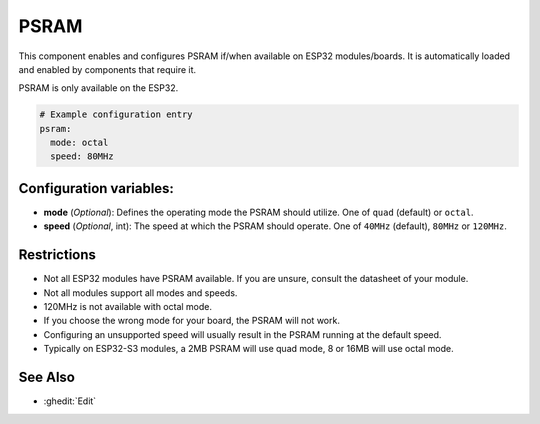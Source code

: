 PSRAM
=====

.. seo::
    :description: Configuration for the ESP32 PSRAM platform for ESPHome.
    :image: psram.svg

This component enables and configures PSRAM if/when available on ESP32 modules/boards.
It is automatically loaded and enabled by components that require it.

PSRAM is only available on the ESP32.

.. code-block:: yaml

    # Example configuration entry
    psram:
      mode: octal
      speed: 80MHz

Configuration variables:
------------------------

- **mode** (*Optional*): Defines the operating mode the PSRAM should utilize. One of ``quad`` (default) or ``octal``.
- **speed** (*Optional*, int): The speed at which the PSRAM should operate. One of ``40MHz`` (default), ``80MHz`` or ``120MHz``.

Restrictions
------------
* Not all ESP32 modules have PSRAM available. If you are unsure, consult the datasheet of your module.
* Not all modules support all modes and speeds.
* 120MHz is not available with octal mode.
* If you choose the wrong mode for your board, the PSRAM will not work.
* Configuring an unsupported speed will usually result in the PSRAM running at the default speed.
* Typically on ESP32-S3 modules, a 2MB PSRAM will use quad mode, 8 or 16MB will use octal mode.

See Also
--------

- :ghedit:`Edit`

